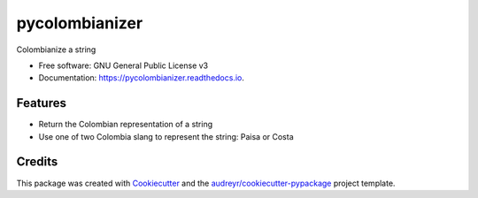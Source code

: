 ===============
pycolombianizer
===============


.. image:: https://img.shields.io/pypi/v/pycolombianizer.svg
        :target: https://pypi.python.org/pypi/pycolombianizer

.. image:: https://img.shields.io/travis/jcrodriguezu/pycolombianizer.svg
        :target: https://travis-ci.org/jcrodriguezu/pycolombianizer

.. image:: https://readthedocs.org/projects/pycolombianizer/badge/?version=latest
        :target: https://pycolombianizer.readthedocs.io/en/latest/?badge=latest
        :alt: Documentation Status




Colombianize a string


* Free software: GNU General Public License v3
* Documentation: https://pycolombianizer.readthedocs.io.


Features
--------

* Return the Colombian representation of a string
* Use one of two Colombia slang to represent the string: Paisa or Costa

Credits
-------

This package was created with Cookiecutter_ and the `audreyr/cookiecutter-pypackage`_ project template.

.. _Cookiecutter: https://github.com/audreyr/cookiecutter
.. _`audreyr/cookiecutter-pypackage`: https://github.com/audreyr/cookiecutter-pypackage
